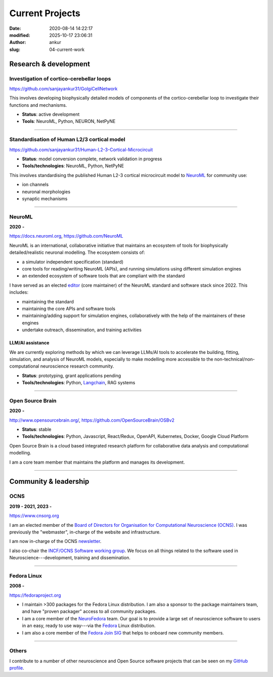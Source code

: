 Current Projects
#################
:date: 2020-08-14 14:22:17
:modified: 2025-10-17 23:06:31
:author: ankur
:slug: 04-current-work

Research & development
-----------------------

Investigation of cortico-cerebellar loops
~~~~~~~~~~~~~~~~~~~~~~~~~~~~~~~~~~~~~~~~~~

https://github.com/sanjayankur31/GolgiCellNetwork

This involves developing biophysically detailed models of components of the cortico-cerebellar loop to investigate their functions and mechanisms.

- **Status**: active development
- **Tools**: NeuroML, Python, NEURON, NetPyNE

-----

Standardisation of Human L2/3 cortical model
~~~~~~~~~~~~~~~~~~~~~~~~~~~~~~~~~~~~~~~~~~~~~

https://github.com/sanjayankur31/Human-L2-3-Cortical-Microcircuit

- **Status**: model conversion complete, network validation in progress
- **Tools/technologies**: NeuroML, Python, NetPyNE

This involves standardising the published Human L2-3 cortical microcircuit model to NeuroML_ for community use:

- ion channels
- neuronal morphologies
- synaptic mechanisms

-----

NeuroML
~~~~~~~~

**2020** **-**

https://docs.neuroml.org, https://github.com/NeuroML

NeuroML is an international, collaborative initiative that maintains an ecosystem of tools for biophysically detailed/realistic neuronal modelling.
The ecosystem consists of:

- a simulator independent specification (standard)
- core tools for reading/writing NeuroML (APIs), and running simulations using different simulation engines
- an extended ecosystem of software tools that are compliant with the standard

I have served as an elected `editor <https://docs.neuroml.org/NeuroMLOrg/Board.html>`__ (core maintainer) of the NeuroML standard and software stack since 2022.
This includes:

- maintaining the standard
- maintaining the core APIs and software tools
- maintaining/adding support for simulation engines, collaboratively with the help of the maintainers of these engines
- undertake outreach, dissemination, and training activities

LLM/AI assistance
====================

We are currently exploring methods by which we can leverage LLMs/AI tools to accelerate the building, fitting, simulation, and analysis of NeuroML models, especially to make modelling more accessible to the non-technical/non-computational neuroscience research community.

- **Status**: prototyping, grant applications pending
- **Tools/technologies**: Python, Langchain_, RAG systems

-----

Open Source Brain
~~~~~~~~~~~~~~~~~~

**2020** **-**

http://www.opensourcebrain.org/, https://github.com/OpenSourceBrain/OSBv2

- **Status**: stable
- **Tools/technologies**: Python, Javascript, React/Redux, OpenAPI, Kubernetes, Docker, Google Cloud Platform

Open Source Brain is a cloud based integrated research platform for collaborative data analysis and computational modelling.

I am a core team member that maintains the platform and manages its development.

-----


Community & leadership
-----------------------


OCNS
~~~~~

**2019 - 2021, 2023 -**

https://www.cnsorg.org

I am an elected member of the `Board of Directors for Organisation for Computational Neuroscience (OCNS) <https://www.cnsorg.org/board-of-directors>`__.
I was previously the "webmaster", in-charge of the website and infrastructure.

I am now in-charge of the OCNS `newsletter <https://www.cnsorg.org/newsletter>`__.


I also co-chair the `INCF/OCNS Software working group <https://ocns.github.io/SoftwareWG/>`__.
We focus on all things related to the software used in Neuroscience---development, training and dissemination.

-----

Fedora Linux
~~~~~~~~~~~~~

**2008 -**

https://fedoraproject.org


- I maintain >300 packages for the Fedora Linux distribution. I am also a sponsor to the package maintainers team, and have "proven packager" access to all community packages.
- I am a core member of the `NeuroFedora`_ team. Our goal is to provide a large set of neuroscience software to users in an easy, ready to use way---via the Fedora_ Linux distribution.
- I am also a core member of the `Fedora Join SIG`_ that helps to onboard new community members.

------

Others
~~~~~~

I contribute to a number of other neuroscience and Open Source software projects that can be seen on my `GitHub profile <https://github.com/sanjayankur31>`__.


.. _NeuroFedora: https://neuro.fedoraproject.org
.. _Fedora: https://getfedora.org
.. _Fedora Join SIG: https://fedoraproject.org/wiki/SIGs/Join
.. _Langchain: https://docs.langchain.com/oss/python/langchain/overview
